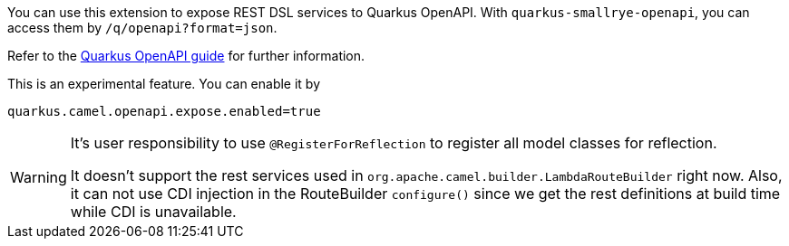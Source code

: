 You can use this extension to expose REST DSL services to Quarkus OpenAPI. With
`quarkus-smallrye-openapi`, you can access them by `/q/openapi?format=json`.

Refer to the https://quarkus.io/guides/openapi-swaggerui[Quarkus OpenAPI guide] for further information.

This is an experimental feature. You can enable it by
[source, properties]
----
quarkus.camel.openapi.expose.enabled=true
----

[WARNING]
====
It's user responsibility to use `@RegisterForReflection` to register all model classes for reflection.

It doesn't support the rest services used in `org.apache.camel.builder.LambdaRouteBuilder` right now.
Also, it can not use CDI injection in the RouteBuilder `configure()` since we get the rest definitions at build time while CDI is unavailable.
====
